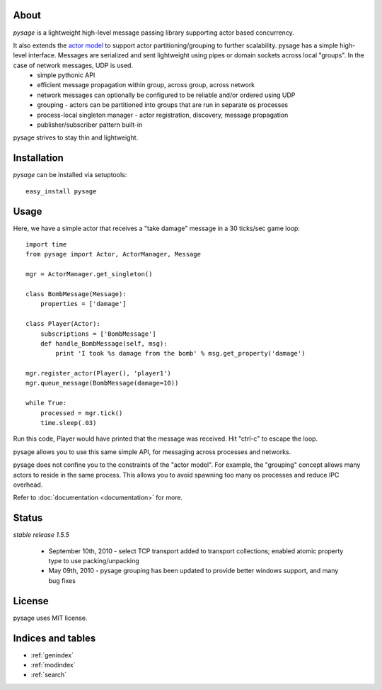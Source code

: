 .. pysage documentation master file, created by
   sphinx-quickstart on Mon May 31 22:51:37 2010.
   You can adapt this file completely to your liking, but it should at least
   contain the root `toctree` directive.

About
======

*pysage* is a lightweight high-level message passing library supporting actor based concurrency.  

It also extends the `actor model <http://en.wikipedia.org/wiki/Actor_model>`_ to support actor partitioning/grouping to further scalability.  pysage has a simple high-level interface.  Messages are serialized and sent lightweight using pipes or domain sockets across local "groups".  In the case of network messages, UDP is used.
  * simple pythonic API
  * efficient message propagation within group, across group, across network
  * network messages can optionally be configured to be reliable and/or ordered using UDP
  * grouping - actors can be partitioned into groups that are run in separate os processes
  * process-local singleton manager - actor registration, discovery, message propagation
  * publisher/subscriber pattern built-in

pysage strives to stay thin and lightweight.

Installation
============
*pysage* can be installed via setuptools::

    easy_install pysage

Usage
=====
Here, we have a simple actor that receives a "take damage" message in a 30 ticks/sec game loop::

    import time
    from pysage import Actor, ActorManager, Message
    
    mgr = ActorManager.get_singleton()
    
    class BombMessage(Message):
        properties = ['damage']
    
    class Player(Actor):
        subscriptions = ['BombMessage']
        def handle_BombMessage(self, msg):
            print 'I took %s damage from the bomb' % msg.get_property('damage')
    
    mgr.register_actor(Player(), 'player1')
    mgr.queue_message(BombMessage(damage=10))
    
    while True:
        processed = mgr.tick()
        time.sleep(.03)

Run this code, Player would have printed that the message was received.  Hit "ctrl-c" to escape the loop.  

pysage allows you to use this same simple API, for messaging across processes and networks.  

pysage does not confine you to the constraints of the "actor model".  For example, the "grouping" concept allows many actors to reside in the same process.  This allows you to avoid spawning too many os processes and reduce IPC overhead.  

Refer to :doc:`documentation <documentation>` for more.

Status
=======
*stable release 1.5.5*

 * September 10th, 2010 - select TCP transport added to transport collections; enabled atomic property type to use packing/unpacking
 * May 09th, 2010 - pysage grouping has been updated to provide better windows support, and many bug fixes

License
=======
pysage uses MIT license.  

Indices and tables
==================
* :ref:`genindex`
* :ref:`modindex`
* :ref:`search`



